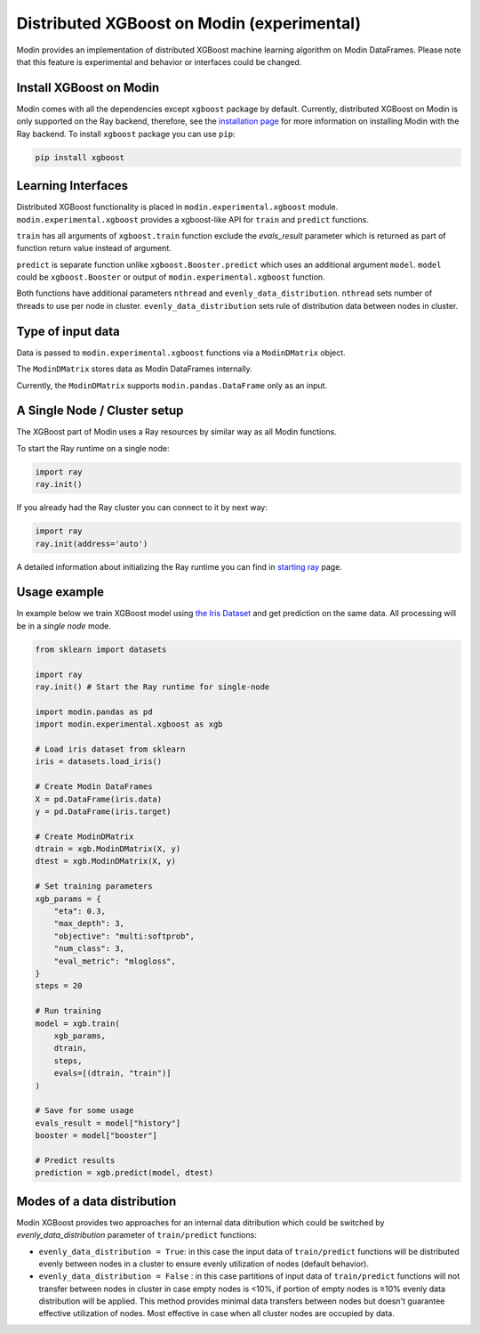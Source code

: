 Distributed XGBoost on Modin (experimental)
===========================================

Modin provides an implementation of distributed XGBoost machine learning 
algorithm on Modin DataFrames. Please note that this feature is experimental and behavior or 
interfaces could be changed.

Install XGBoost on Modin
------------------------

Modin comes with all the dependencies except ``xgboost`` package by default.
Currently, distributed XGBoost on Modin is only supported on the Ray backend, therefore, see
the `installation page`_ for more information on installing Modin with the Ray backend.
To install ``xgboost`` package you can use ``pip``:

.. code-block:: bash

  pip install xgboost


Learning Interfaces
-------------------

Distributed XGBoost functionality is placed in ``modin.experimental.xgboost`` module.
``modin.experimental.xgboost`` provides a xgboost-like API for ``train`` and ``predict`` functions.

``train`` has all arguments of ``xgboost.train`` function exclude the `evals_result`
parameter which is returned as part of function return value instead of argument.

``predict`` is separate function unlike ``xgboost.Booster.predict`` which uses an additional argument
``model``. ``model`` could be ``xgboost.Booster`` or output of ``modin.experimental.xgboost`` function.

Both functions have additional parameters ``nthread`` and ``evenly_data_distribution``.
``nthread`` sets number of threads to use per node in cluster.
``evenly_data_distribution`` sets rule of distribution data between nodes in cluster.


Type of input data
------------------

Data is passed to ``modin.experimental.xgboost`` functions via a ``ModinDMatrix`` object.

The ``ModinDMatrix`` stores data as Modin DataFrames internally. 

Currently, the ``ModinDMatrix`` supports ``modin.pandas.DataFrame`` only as an input.


A Single Node / Cluster setup
-----------------------------

The XGBoost part of Modin uses a Ray resources by similar way as all Modin functions.

To start the Ray runtime on a single node:

.. code-block:: python

  import ray
  ray.init()

If you already had the Ray cluster you can connect to it by next way:

.. code-block:: python

  import ray
  ray.init(address='auto')

A detailed information about initializing the Ray runtime you can find in `starting ray`_  page.


Usage example
-------------

In example below we train XGBoost model using `the Iris Dataset`_ and get prediction on the same data.
All processing will be in a `single node` mode.

.. code-block:: python

  from sklearn import datasets
  
  import ray
  ray.init() # Start the Ray runtime for single-node
  
  import modin.pandas as pd
  import modin.experimental.xgboost as xgb
  
  # Load iris dataset from sklearn
  iris = datasets.load_iris()
  
  # Create Modin DataFrames
  X = pd.DataFrame(iris.data)
  y = pd.DataFrame(iris.target)
  
  # Create ModinDMatrix
  dtrain = xgb.ModinDMatrix(X, y)
  dtest = xgb.ModinDMatrix(X, y)
  
  # Set training parameters
  xgb_params = {
      "eta": 0.3,
      "max_depth": 3,
      "objective": "multi:softprob",
      "num_class": 3,
      "eval_metric": "mlogloss",
  }
  steps = 20
  
  # Run training
  model = xgb.train(
      xgb_params,
      dtrain,
      steps,
      evals=[(dtrain, "train")]
  )
  
  # Save for some usage
  evals_result = model["history"]
  booster = model["booster"]
  
  # Predict results
  prediction = xgb.predict(model, dtest)


Modes of a data distribution
----------------------------

Modin XGBoost provides two approaches for an internal data ditribution which could be
switched by `evenly_data_distribution` parameter of ``train/predict`` functions:

* ``evenly_data_distribution = True``: in this case the input data of ``train/predict``
  functions will be distributed evenly between nodes in a cluster to ensure evenly utilization of nodes (default behavior).

* ``evenly_data_distribution = False`` :  in this case partitions of input data of ``train/predict``
  functions will not transfer between nodes in cluster in case empty nodes is <10%,
  if portion of empty nodes is ≥10% evenly data distribution will be applied.
  This method provides minimal data transfers between nodes but doesn't guarantee effective utilization of nodes.
  Most effective in case when all cluster nodes are occupied by data.


.. _Dataframe: https://pandas.pydata.org/pandas-docs/version/0.23.4/generated/pandas.DataFrame.html
.. _`installation page`: installation.html
.. _`starting ray`: https://docs.ray.io/en/master/starting-ray.html
.. _`the Iris Dataset`: https://scikit-learn.org/stable/auto_examples/datasets/plot_iris_dataset.html

